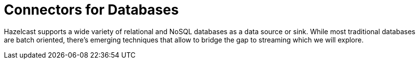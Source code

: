 = Connectors for Databases

Hazelcast supports a wide variety of relational and NoSQL databases as a data
source or sink. While most traditional databases are batch oriented,
there's emerging techniques that allow to bridge the gap to streaming
which we will explore.